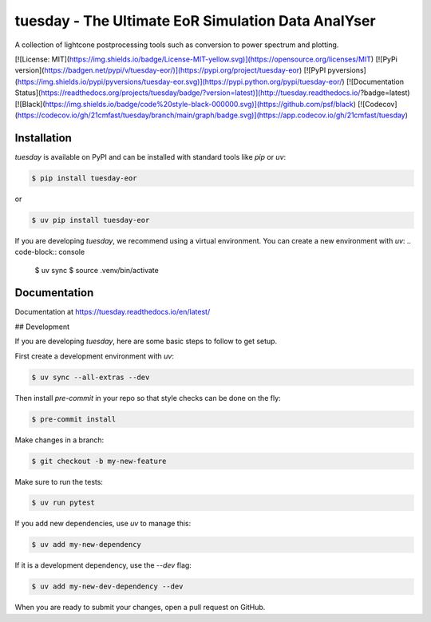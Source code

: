 ====================================================
tuesday - The Ultimate EoR Simulation Data AnalYser
====================================================

|PyPI| |Status| |Python| |License| |RTD| |Tests| |Codecov| |pre-commit| |Black|

.. |PyPI| image:: https://img.shields.io/pypi/v/tuesday-eor.svg
   :target: https://pypi.org/project/tuesday-eor/
.. |Status| image:: https://img.shields.io/pypi/status/tuesday-eor.svg
   :target: https://pypi.org/project/tuesday-eor/
.. |Python| image:: https://img.shields.io/pypi/pyversions/tuesday-eor.svg

.. |License| image:: https://img.shields.io/pypi/l/tuesday-eor.svg
    :target: https://github.com/21cmfast/tuesday/blob/main/LICENSE
.. |Tests| image:: https://github.com/21cmfast/tuesday/actions/workflows/tests.yml/badge.svg
    :target: https://github.com/21cmfast/tuesday/actions/workflows/tests.yml
.. |Codecov| image:: https://codecov.io/gh/21cmfast/tuesday/branch/main/graph/badge.svg?token=yUOqyTlZ3z
    :target: https://codecov.io/gh/21cmfast/tuesday
.. |Black| image:: https://img.shields.io/badge/code%20style-black-000000.svg
    :target: https://github.com/ambv/black
.. |pre-commit| image:: https://img.shields.io/badge/pre--commit-enabled-brightgreen?logo=pre-commit&logoColor=white
.. |RTD| image:: https://readthedocs.org/projects/tuesday/badge/?version=latest
    :target: https://tuesday.readthedocs.io/en/latest/
    :alt: Documentation Status
    
A collection of lightcone postprocessing tools such as conversion to power spectrum and plotting.

[![License: MIT](https://img.shields.io/badge/License-MIT-yellow.svg)](https://opensource.org/licenses/MIT)
[![PyPi version](https://badgen.net/pypi/v/tuesday-eor/)](https://pypi.org/project/tuesday-eor)
[![PyPI pyversions](https://img.shields.io/pypi/pyversions/tuesday-eor.svg)](https://pypi.python.org/pypi/tuesday-eor/)
[![Documentation Status](https://readthedocs.org/projects/tuesday/badge/?version=latest)](http://tuesday.readthedocs.io/?badge=latest)
[![Black](https://img.shields.io/badge/code%20style-black-000000.svg)](https://github.com/psf/black)
[![Codecov](https://codecov.io/gh/21cmfast/tuesday/branch/main/graph/badge.svg)](https://app.codecov.io/gh/21cmfast/tuesday)

Installation
============

`tuesday` is available on PyPI and can be installed with standard
tools like `pip` or `uv`:

.. code-block:: console

    $ pip install tuesday-eor

or

.. code-block:: console

    $ uv pip install tuesday-eor


If you are developing `tuesday`, we recommend using a virtual environment.
You can create a new environment with `uv`:
.. code-block:: console

    $ uv sync
    $ source .venv/bin/activate


Documentation
=============

Documentation at https://tuesday.readthedocs.io/en/latest/

## Development

If you are developing `tuesday`, here are some basic steps to follow to get setup.

First create a development environment with `uv`:

.. code-block:: console

    $ uv sync --all-extras --dev

Then install `pre-commit` in your repo so that style checks can be done on the fly:

.. code-block:: console

    $ pre-commit install

Make changes in a branch:

.. code-block:: console

    $ git checkout -b my-new-feature

Make sure to run the tests:

.. code-block:: console

    $ uv run pytest

If you add new dependencies, use `uv` to manage this:

.. code-block:: console

    $ uv add my-new-dependency


If it is a development dependency, use the `--dev` flag:

.. code-block:: console

    $ uv add my-new-dev-dependency --dev

When you are ready to submit your changes, open a pull request on GitHub.
